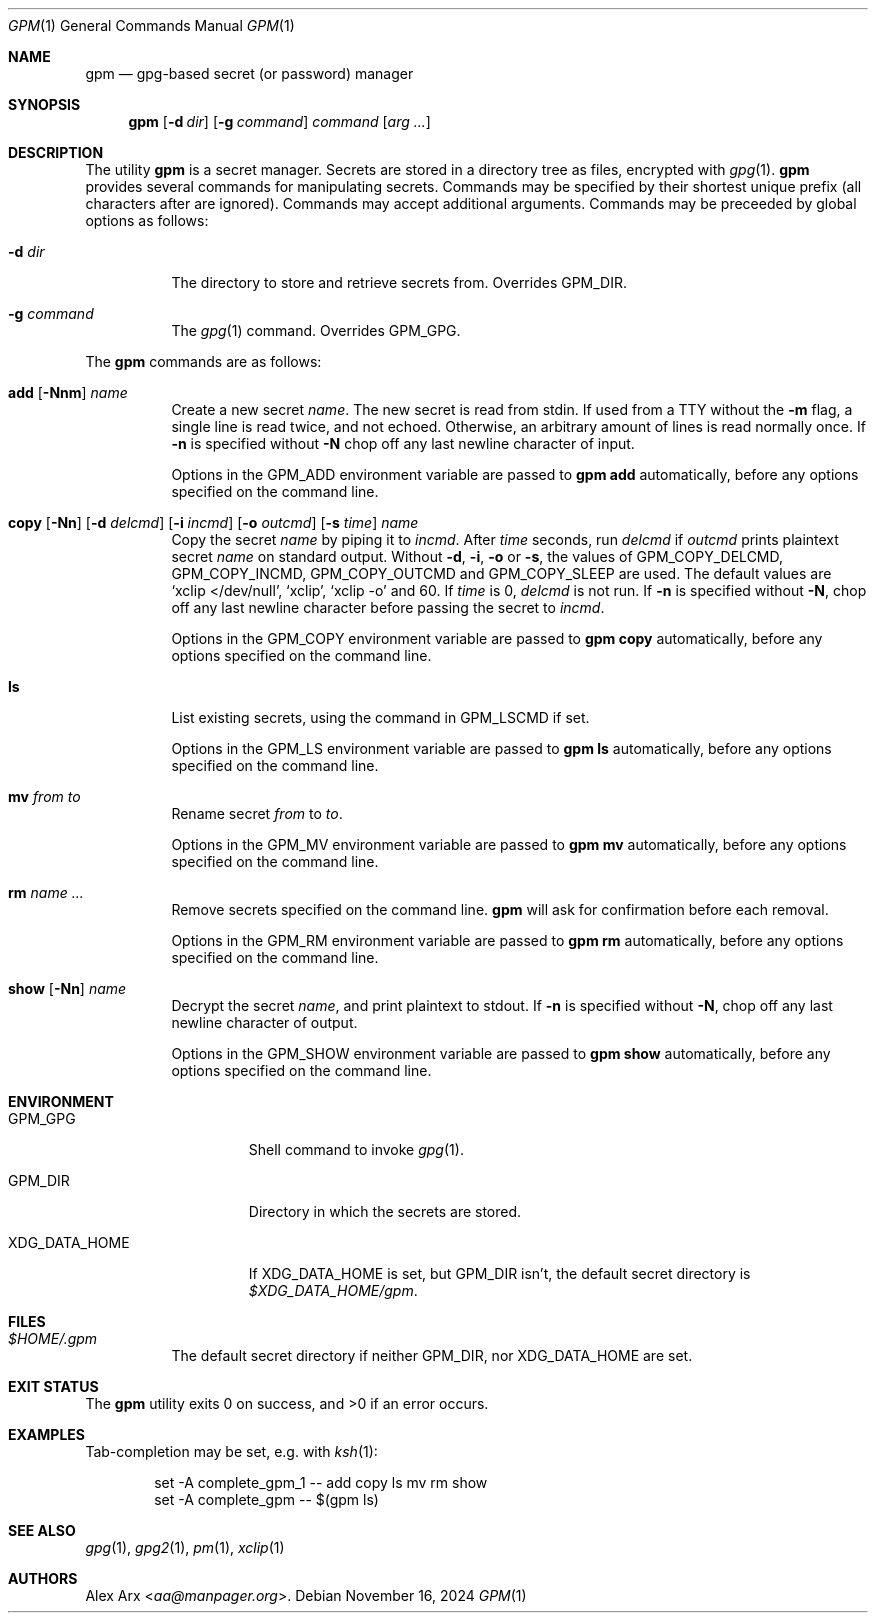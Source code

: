 .Dd November 16, 2024
.Dt GPM 1
.Os
.Sh NAME
.Nm gpm
.Nd gpg-based secret (or password) manager
.Sh SYNOPSIS
.Nm
.Op Fl d Ar dir
.Op Fl g Ar command
.Ar command
.Op Ar arg ...
.Sh DESCRIPTION
The utility
.Nm
is a secret manager.
Secrets are stored in a directory tree as files, encrypted with
.Xr gpg 1 .
.Nm
provides several commands for manipulating secrets.
Commands may be specified by their shortest unique prefix (all characters
after are ignored).
Commands may accept additional arguments.
Commands may be preceeded by global options as follows:
.Bl -tag -width Ds
.It Fl d Ar dir
The directory to store and retrieve secrets from.
Overrides
.Ev GPM_DIR .
.It Fl g Ar command
The
.Xr gpg 1
command.
Overrides
.Ev GPM_GPG .
.El
.Pp
The
.Nm
commands are as follows:
.Bl -tag -width Ds
.It Xo
.Cm add
.Op Fl Nnm
.Ar name
.Xc
Create a new secret
.Ar name .
The new secret is read from stdin.
If used from a TTY without the
.Fl m
flag, a single line is read twice, and not echoed.
Otherwise, an arbitrary amount of lines is read normally once.
If
.Fl n
is specified without
.Fl N
chop off any last newline character of input.
.Pp
Options in the
.Ev GPM_ADD
environment variable are passed to
.Nm
.Cm add
automatically, before any options specified on the command line.
.It Xo
.Cm copy
.Op Fl Nn
.Op Fl d Ar delcmd
.Op Fl i Ar incmd
.Op Fl o Ar outcmd
.Op Fl s Ar time
.Ar name
.Xc
Copy the secret
.Ar name
by piping it to
.Ar incmd .
After
.Ar time
seconds, run
.Ar delcmd
if
.Ar outcmd
prints plaintext secret
.Ar name
on standard output.
Without
.Fl d , i , o
or
.Fl s ,
the values of
.Ev GPM_COPY_DELCMD , GPM_COPY_INCMD , GPM_COPY_OUTCMD
and
.Ev GPM_COPY_SLEEP
are used.
The default values are
.Ql xclip </dev/null ,
.Ql xclip ,
.Ql xclip -o
and 60.
If
.Ar time
is 0,
.Ar delcmd
is not run.
If
.Fl n
is specified without
.Fl N ,
chop off any last newline character before passing the secret to
.Ar incmd .
.Pp
Options in the
.Ev GPM_COPY
environment variable are passed to
.Nm
.Cm copy
automatically, before any options specified on the command line.
.It Cm ls
List existing secrets, using the command in
.Ev GPM_LSCMD
if set.
.Pp
Options in the
.Ev GPM_LS
environment variable are passed to
.Nm
.Cm ls
automatically, before any options specified on the command line.
.It Cm mv Ar from Ar to
Rename secret
.Ar from
to
.Ar to .
.Pp
Options in the
.Ev GPM_MV
environment variable are passed to
.Nm
.Cm mv
automatically, before any options specified on the command line.
.It Cm rm Ar name ...
Remove secrets specified on the command line.
.Nm
will ask for confirmation before each removal.
.Pp
Options in the
.Ev GPM_RM
environment variable are passed to
.Nm
.Cm rm
automatically, before any options specified on the command line.
.It Xo
.Cm show
.Op Fl Nn
.Ar name
.Xc
Decrypt the secret
.Ar name ,
and print plaintext to stdout.
If
.Fl n
is specified without
.Fl N ,
chop off any last newline character of output.
.Pp
Options in the
.Ev GPM_SHOW
environment variable are passed to
.Nm
.Cm show
automatically, before any options specified on the command line.
.El
.Sh ENVIRONMENT
.Bl -tag -width XDG_DATA_HOME
.It Ev GPM_GPG
Shell command to invoke
.Xr gpg 1 .
.It Ev GPM_DIR
Directory in which the secrets are stored.
.It Ev XDG_DATA_HOME
If
.Ev XDG_DATA_HOME
is set, but
.Ev GPM_DIR
isn't, the default secret directory is
.Pa $XDG_DATA_HOME/gpm .
.El
.Sh FILES
.Bl -tag -width Ds
.It Pa $HOME/.gpm
The default secret directory if neither
.Ev GPM_DIR ,
nor
.Ev XDG_DATA_HOME
are set.
.El
.Sh EXIT STATUS
.Ex -std
.Sh EXAMPLES
Tab-completion may be set, e.g. with
.Xr ksh 1 :
.Bd -literal -offset indent
set -A complete_gpm_1 -- add copy ls mv rm show
set -A complete_gpm -- $(gpm ls)
.Ed
.Sh SEE ALSO
.Xr gpg 1 ,
.Xr gpg2 1 ,
.Xr pm 1 ,
.Xr xclip 1
.Sh AUTHORS
.An Alex Arx Aq Mt aa@manpager.org .
